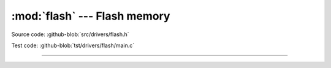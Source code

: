 :mod:`flash` --- Flash memory
=============================

.. module:: flash
   :synopsis: Flash memory.

Source code: :github-blob:`src/drivers/flash.h`

Test code: :github-blob:`tst/drivers/flash/main.c`

--------------------------------------------------

.. doxygenfile:: drivers/flash.h
   :project: simba
